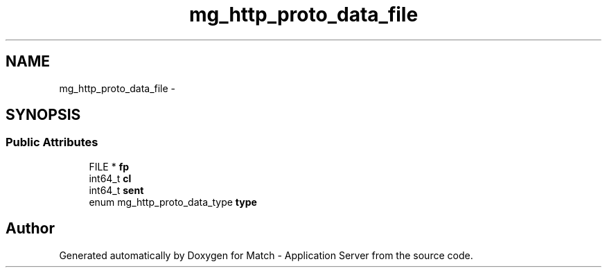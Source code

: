 .TH "mg_http_proto_data_file" 3 "Fri May 27 2016" "Match - Application Server" \" -*- nroff -*-
.ad l
.nh
.SH NAME
mg_http_proto_data_file \- 
.SH SYNOPSIS
.br
.PP
.SS "Public Attributes"

.in +1c
.ti -1c
.RI "FILE * \fBfp\fP"
.br
.ti -1c
.RI "int64_t \fBcl\fP"
.br
.ti -1c
.RI "int64_t \fBsent\fP"
.br
.ti -1c
.RI "enum mg_http_proto_data_type \fBtype\fP"
.br
.in -1c

.SH "Author"
.PP 
Generated automatically by Doxygen for Match - Application Server from the source code\&.
